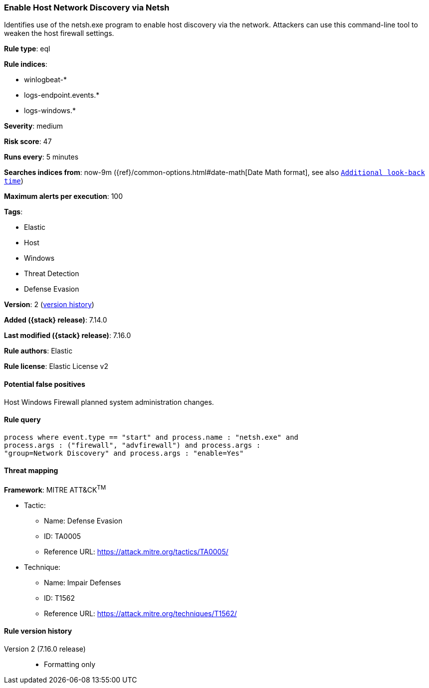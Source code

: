 [[enable-host-network-discovery-via-netsh]]
=== Enable Host Network Discovery via Netsh

Identifies use of the netsh.exe program to enable host discovery via the network. Attackers can use this command-line tool to weaken the host firewall settings.

*Rule type*: eql

*Rule indices*:

* winlogbeat-*
* logs-endpoint.events.*
* logs-windows.*

*Severity*: medium

*Risk score*: 47

*Runs every*: 5 minutes

*Searches indices from*: now-9m ({ref}/common-options.html#date-math[Date Math format], see also <<rule-schedule, `Additional look-back time`>>)

*Maximum alerts per execution*: 100

*Tags*:

* Elastic
* Host
* Windows
* Threat Detection
* Defense Evasion

*Version*: 2 (<<enable-host-network-discovery-via-netsh-history, version history>>)

*Added ({stack} release)*: 7.14.0

*Last modified ({stack} release)*: 7.16.0

*Rule authors*: Elastic

*Rule license*: Elastic License v2

==== Potential false positives

Host Windows Firewall planned system administration changes.

==== Rule query


[source,js]
----------------------------------
process where event.type == "start" and process.name : "netsh.exe" and
process.args : ("firewall", "advfirewall") and process.args :
"group=Network Discovery" and process.args : "enable=Yes"
----------------------------------

==== Threat mapping

*Framework*: MITRE ATT&CK^TM^

* Tactic:
** Name: Defense Evasion
** ID: TA0005
** Reference URL: https://attack.mitre.org/tactics/TA0005/
* Technique:
** Name: Impair Defenses
** ID: T1562
** Reference URL: https://attack.mitre.org/techniques/T1562/

[[enable-host-network-discovery-via-netsh-history]]
==== Rule version history

Version 2 (7.16.0 release)::
* Formatting only

